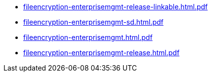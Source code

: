 * https://commoncriteria.github.io/fileencryption-enterprisemgmt/xml-builder-test-2/fileencryption-enterprisemgmt-release-linkable.html.pdf[fileencryption-enterprisemgmt-release-linkable.html.pdf]
* https://commoncriteria.github.io/fileencryption-enterprisemgmt/xml-builder-test-2/fileencryption-enterprisemgmt-sd.html.pdf[fileencryption-enterprisemgmt-sd.html.pdf]
* https://commoncriteria.github.io/fileencryption-enterprisemgmt/xml-builder-test-2/fileencryption-enterprisemgmt.html.pdf[fileencryption-enterprisemgmt.html.pdf]
* https://commoncriteria.github.io/fileencryption-enterprisemgmt/xml-builder-test-2/fileencryption-enterprisemgmt-release.html.pdf[fileencryption-enterprisemgmt-release.html.pdf]
